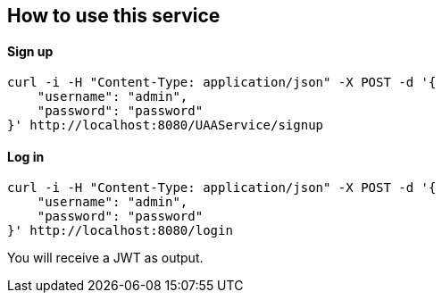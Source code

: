 == How to use this service

==== Sign up

  curl -i -H "Content-Type: application/json" -X POST -d '{
      "username": "admin",
      "password": "password"
  }' http://localhost:8080/UAAService/signup

==== Log in

  curl -i -H "Content-Type: application/json" -X POST -d '{
      "username": "admin",
      "password": "password"
  }' http://localhost:8080/login
  
You will receive a JWT as output.

